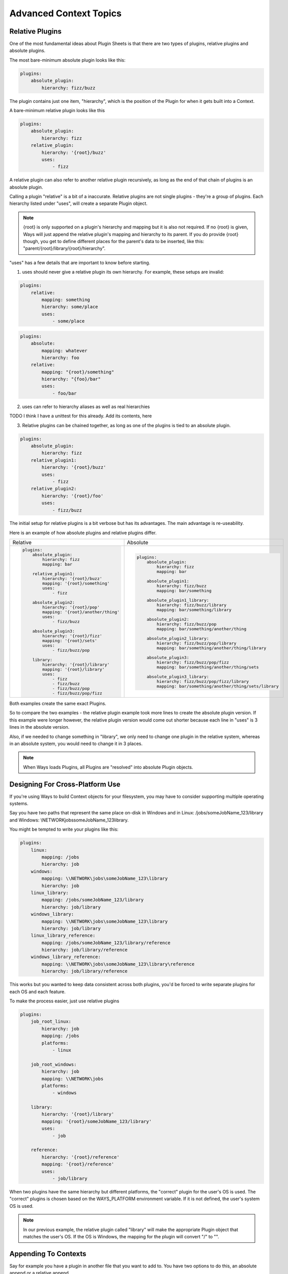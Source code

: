 Advanced Context Topics
=======================

Relative Plugins
----------------

One of the most fundamental ideas about Plugin Sheets is that there are two
types of plugins, relative plugins and absolute plugins.

The most bare-minimum absolute plugin looks like this:

.. code-block :: yaml

    plugins:
        absolute_plugin:
            hierarchy: fizz/buzz

The plugin contains just one item, "hierarchy", which is the position of the
Plugin for when it gets built into a Context.

A bare-minimum relative plugin looks like this

.. code-block :: yaml

    plugins:
        absolute_plugin:
            hierarchy: fizz
        relative_plugin:
            hierarchy: '{root}/buzz'
            uses:
                - fizz

A relative plugin can also refer to another relative plugin recursively,
as long as the end of that chain of plugins is an absolute plugin.

Calling a plugin "relative" is a bit of a inaccurate. Relative plugins are
not single plugins - they're a group of plugins. Each hierarchy listed
under "uses", will create a separate Plugin object.

.. note ::
    {root} is only supported on a plugin's hierarchy and mapping but it is also
    not required. If no {root} is given, Ways will just append the
    relative plugin's mapping and hierarchy to its parent. If you do provide
    {root} though, you get to define different places for the parent's data
    to be inserted, like this: "parent/{root}/library/{root}/hierarchy".

"uses" has a few details that are important to know before starting.

1. uses should never give a relative plugin its own hierarchy.
   For example, these setups are invalid:

.. code-block :: yaml

    plugins:
        relative:
            mapping: something
            hierarchy: some/place
            uses:
                - some/place

.. code-block :: yaml

    plugins:
        absolute:
            mapping: whatever
            hierarchy: foo
        relative:
            mapping: "{root}/something"
            hierarchy: "{foo}/bar"
            uses:
                - foo/bar

2. uses can refer to hierarchy aliases as well as real hierarchies

TODO I think I have a unittest for this already. Add its contents, here

3. Relative plugins can be chained together, as long as one of the plugins
   is tied to an absolute plugin.

.. code-block :: yaml

    plugins:
        absolute_plugin:
            hierarchy: fizz
        relative_plugin1:
            hierarchy: '{root}/buzz'
            uses:
                - fizz
        relative_plugin2:
            hierarchy: '{root}/foo'
            uses:
                - fizz/buzz

The initial setup for relative plugins is a bit verbose but has its advantages.
The main advantage is re-useability.

Here is an example of how absolute plugins and relative plugins differ.

+---------------------------------------------+---------------------------------------------------------------+
| Relative                                    | Absolute                                                      |
+---------------------------------------------+---------------------------------------------------------------+
| .. code-block :: yaml                       | .. code-block :: yaml                                         |
|                                             |                                                               |
|     plugins:                                |     plugins:                                                  |
|         absolute_plugin:                    |         absolute_plugin:                                      |
|             hierarchy: fizz                 |             hierarchy: fizz                                   |
|             mapping: bar                    |             mapping: bar                                      |
|                                             |                                                               |
|         relative_plugin1:                   |         absolute_plugin1:                                     |
|             hierarchy: '{root}/buzz'        |             hierarchy: fizz/buzz                              |
|             mapping: '{root}/something'     |             mapping: bar/something                            |
|             uses:                           |                                                               |
|                 - fizz                      |         absolute_plugin1_library:                             |
|                                             |             hierarchy: fizz/buzz/library                      |
|         absolute_plugin2:                   |             mapping: bar/something/library                    |
|             hierarchy: '{root}/pop'         |                                                               |
|             mapping: '{root}/another/thing' |         absolute_plugin2:                                     |
|             uses:                           |             hierarchy: fizz/buzz/pop                          |
|                 - fizz/buzz                 |             mapping: bar/something/another/thing              |
|                                             |                                                               |
|         absolute_plugin3:                   |         absolute_plugin2_library:                             |
|             hierarchy: '{root}/fizz'        |             hierarchy: fizz/buzz/pop/library                  |
|             mapping: '{root}/sets'          |             mapping: bar/something/another/thing/library      |
|             uses:                           |                                                               |
|                 - fizz/buzz/pop             |         absolute_plugin3:                                     |
|                                             |             hierarchy: fizz/buzz/pop/fizz                     |
|         library:                            |             mapping: bar/something/another/thing/sets         |
|             hierarchy: '{root}/library'     |                                                               |
|             mapping: '{root}/library'       |         absolute_plugin3_library:                             |
|             uses:                           |             hierarchy: fizz/buzz/pop/fizz/library             |
|                 - fizz                      |             mapping: bar/something/another/thing/sets/library |
|                 - fizz/buzz                 |                                                               |
|                 - fizz/buzz/pop             |                                                               |
|                 - fizz/buzz/pop/fizz        |                                                               |
+---------------------------------------------+---------------------------------------------------------------+

Both examples create the same exact Plugins.

So to compare the two examples - the relative plugin example took more lines
to create the absolute plugin version. If this example were longer however,
the relative plugin version would come out shorter because each line in "uses"
is 3 lines in the absolute version.

Also, if we needed to change something in "library", we only need to
change one plugin in the relative system, whereas in an absolute system,
you would need to change it in 3 places.

.. note ::
    When Ways loads Plugins, all Plugins are "resolved" into absolute
    Plugin objects.

Designing For Cross-Platform Use
--------------------------------

If you're using Ways to build Context objects for your filesystem, you
may have to consider supporting multiple operating systems.

Say you have two paths that represent the same place on-disk in Windows and in
Linux: /jobs/someJobName_123/library and
Windows: \\NETWORK\jobs\someJobName_123\library.

You might be tempted to write your plugins like this:

.. code-block :: yaml

    plugins:
        linux:
            mapping: /jobs
            hierarchy: job
        windows:
            mapping: \\NETWORK\jobs\someJobName_123\library
            hierarchy: job
        linux_library:
            mapping: /jobs/someJobName_123/library
            hierarchy: job/library
        windows_library:
            mapping: \\NETWORK\jobs\someJobName_123\library
            hierarchy: job/library
        linux_library_reference:
            mapping: /jobs/someJobName_123/library/reference
            hierarchy: job/library/reference
        windows_library_reference:
            mapping: \\NETWORK\jobs\someJobName_123\library\reference
            hierarchy: job/library/reference

This works but you wanted to keep data consistent across both plugins, you'd be
forced to write separate plugins for each OS and each feature.

To make the process easier, just use relative plugins

.. code-block :: yaml

    plugins:
        job_root_linux:
            hierarchy: job
            mapping: /jobs
            platforms:
                - linux

        job_root_windows:
            hierarchy: job
            mapping: \\NETWORK\jobs
            platforms:
                - windows

        library:
            hierarchy: '{root}/library'
            mapping: '{root}/someJobName_123/library'
            uses:
                - job

        reference:
            hierarchy: '{root}/reference'
            mapping: '{root}/reference'
            uses:
                - job/library

When two plugins have the same hierarchy but different platforms, the "correct"
plugin for the user's OS is used. The "correct" plugins is chosen based on the
WAYS_PLATFORM environment variable. If it is not defined, the user's
system OS is used.

.. note ::

    In our previous example, the relative plugin called "library" will make the
    appropriate Plugin object that matches the user's OS. If the OS is Windows,
    the mapping for the plugin will convert "/" to "\".


Appending To Contexts
---------------------

Say for example you have a plugin in another file that you want to add to. You
have two options to do this, an absolute append or a relative append.

You can do this using a relative plugin, but isn't generally a good idea
because its syntax is harder to follow

.. code-block :: yaml

    plugins:
        some_plugin:
            hierarchy: foo/bar
            mapping: something
        append_plugin:
            hierarchy: ''
            data:
                some_data: 8
            uses:
                - foo/bar

Appending with an absolute plugin is much simpler.

.. code-block :: yaml

    plugins:
        some_plugin:
            hierarchy: foo/bar
            mapping: something
        append_plugin:
            hierarchy: foo/bar
            data:
                some_data: 8

So in conclusion, absolute and relative plugins both have their pros and cons.
Pick the right one for the right job.

Other than plugin platforms, there's one other way to affect the discovery and
runtime of plugins in Ways: assignments.

Using Assignments
-----------------

Whenever a Plugin is defined, its hierarchy is defined and if no assignment is
given, ways.DEFAULT_ASSIGNMENT is used, instead.

Ways assignments allow users to change the way plugins resolve at runtime.

First lets explain the syntax of assignments and then explain how this works in
a live environment.

There are 3 ways to define assignments to a plugin. Each one is a matter of
convenience/preference and is no better than the other.

Assigning To Multiple Plugin Sheets
+++++++++++++++++++++++++++++++++++

With the default Ways Descriptor classes, if you have a file called
".waypoint_plugin_info" in the same directory or above a Plugin Sheet,
any assignment listed is used.

".waypoint_plugin_info" can be JSON or YAML.

Examples:

::

    >>> cat .waypoint_plugin_info.json
    >>> {
    >>>     "assignment": master,
    >>>     "recursive": false
    >>> }

::

    >>> cat .waypoint_plugin_info.yml
    >>> assignment: master
    >>> recursive: false

.. note ::
    "recursive" defines if we will search for Ways Plugin Sheets in
    subfolders. For more information, `seealso environment_setup.rst`

The assignment in this file will apply to all plugins in all Plugins Sheets at
the same directory or below the ".waypoint_plugin_info" file.

Assigning To A Plugin Sheet
+++++++++++++++++++++++++++

You can add an assignment to every plugin in a Plugin Sheet, using "globals"

.. code-block :: yaml

    globals:
        assignment: bar
    plugins:
        some_plugin:
            hierarchy: some/hierarchy
        another_plugin:
            hierarchy: another/hierarchy

All plugins listed now have "job" assigned to them. Using "globals" takes
priority over any assignment in a ".waypoint_plugin_info" file.

Assigning To A Plugin
+++++++++++++++++++++

If an assignment is directly applied to a plugin, then it is used over any
other assignment method.

.. code-block :: yaml

    plugins:
        another_plugin:
            hierarchy: another/hierarchy
            assignment: job

Applied Assignments - Live Environments
---------------------------------------

Whenever you call a Context, you must give a hierarchy and an assignment.
If no assignment is given, Ways "searches" for plugins in every assignment
that it knows about, defined in the WAYS_PRIORITY environment variable.

.. code-block :: bash

    export WAYS_PRIORITY=master:shot:job

In the above example, "master" plugins are loaded first, then "job"
plugins, and then "shot" plugins.

To take advantage of this in a live environment, here is a short example.

master.yml

.. code-block :: yaml

    plugins:
        job:
            hierarchy: job
            mapping: '/jobs/{JOB}'
        shot:
            hierarchy: '{root}/shot'
            mapping: '{root}/{SCENE}/{SHOT}'
            uses:
                - job
        plates:
            hierarchy: '{root}/plates'
            mapping: '{root}/library/graded/plates'
            uses:
                - job/shot
        client_plates:
            hierarchy: '{root}/client'
            mapping: '{root}/clientinfo'
            uses:
                - job/shot/plates
        compositing:
            hierarchy: '{root}/comp'
            mapping: '{root}/compwork'
            uses:
                - job/shot/plates


Here, we didn't define an assignment and we have no
".waypoint_plugin_info.(yml|json)" file, so ways.DEFAULT_ASSIGNMENT (master)
is given to every Plugin.

Now define the WAYS_PRIORITY

sh/bash

.. code-block :: bash

    export WAYS_PRIORITY=master:job

csh/tcsh

.. code-block :: tcsh

    setenv WAYS_PRIORITY master:job

Add a folder or file location to the WAYS_DESCRIPTORS environment variable
where we're going to look for "job-specific" Plugin Sheets.

.. code-block :: bash

    export WAYS_DESCRIPTORS=/path/to/master.yml:/path/to/job/plugins

The last step is to add a 'job'-assigned Plugin Sheet to the
/path/to/job/plugins folder.

jobber.yml

.. code-block :: yaml

    globals:
        assignment: job
    plugins:
        job_plugin:
            hierarchy: '{root}/plates'
            mapping: '{root}/archive/plates'
            uses:
                - job/shot

Since "job_plugin" matches a hierarchy of "plates" in master.yml and
its "job" assignment comes after "master", its contents will apply over the
original. All of the plugins that are based on "plates" will now get the new
changes from "job_plugin", which creates a downstream chain reaction.

For example, by including jobber.yml, we changed the Context
"job/shot/plates/client"
mapping from
"/jobs/{JOB}/{SCENE}/{SHOT}/library/graded/plates/clientinfo"
to
"/jobs/{JOB}/{SCENE}/{SHOT}/archive/plates/clientinfo"

because "job/shot/plates/client" is a child hierarchy underneath
job/shot/plates.

If one project has their WAYS_DESCRIPTORS set to this:

.. code-block :: bash

    export WAYS_DESCRIPTORS=/path/to/master.yml

And another project includes the job-assignment folder:

.. code-block :: bash

    export WAYS_DESCRIPTORS=/path/to/master.yml:/path/to/job/plugins/jobber.yml

The two projects could have completely different runtime behaviors despite
having the exact same Python code. Since jobber.yml comes after master.yml,
it has a higher priority.

In a real-world scenario, if you have a job-environment like this

.. code-block :: bash

    export WAYS_DESCRIPTORS=/jobs/$JOB/config/ways

And then define JOB, you can put Plugin Sheet files in one job-folder location
and then not in another.

Job1: "foo"

.. code-block :: bash

    export JOB=foo

Job2: "bar"

.. code-block :: bash

    export JOB=bar

"foo" might have a completely different runtime behavior than "bar", depending
on what files are located in /jobs/foo/config/ways vs /jobs/bar/config/ways.

With just a single file, Ways's plugin resolution completetly changes.

